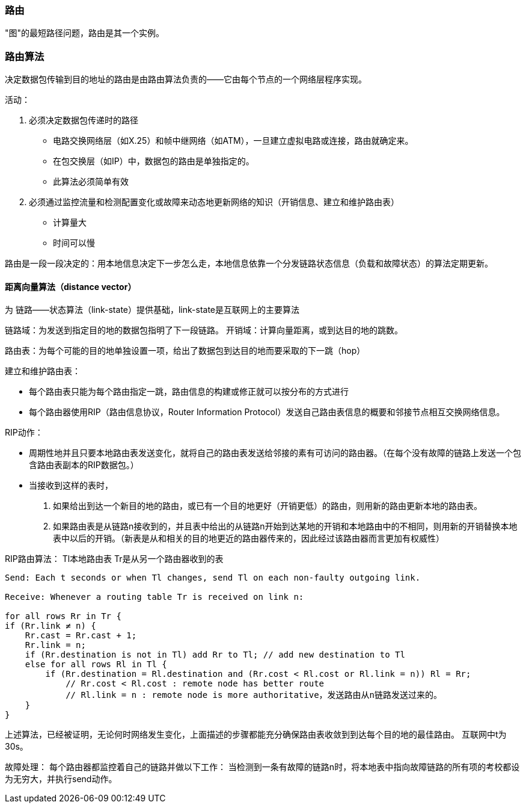 === 路由

"图"的最短路径问题，路由是其一个实例。

=== 路由算法

决定数据包传输到目的地址的路由是由路由算法负责的——它由每个节点的一个网络层程序实现。

活动：

1. 必须决定数据包传递时的路径
- 电路交换网络层（如X.25）和帧中继网络（如ATM），一旦建立虚拟电路或连接，路由就确定来。
- 在包交换层（如IP）中，数据包的路由是单独指定的。
- 此算法必须简单有效
2. 必须通过监控流量和检测配置变化或故障来动态地更新网络的知识（开销信息、建立和维护路由表）
- 计算量大
- 时间可以慢

路由是一段一段决定的：用本地信息决定下一步怎么走，本地信息依靠一个分发链路状态信息（负载和故障状态）的算法定期更新。

==== 距离向量算法（distance vector）

为 链路——状态算法（link-state）提供基础，link-state是互联网上的主要算法

链路域：为发送到指定目的地的数据包指明了下一段链路。
开销域：计算向量距离，或到达目的地的跳数。

路由表：为每个可能的目的地单独设置一项，给出了数据包到达目的地而要采取的下一跳（hop）

建立和维护路由表：

- 每个路由表只能为每个路由指定一跳，路由信息的构建或修正就可以按分布的方式进行
- 每个路由器使用RIP（路由信息协议，Router Information Protocol）发送自己路由表信息的概要和邻接节点相互交换网络信息。

RIP动作：

- 周期性地并且只要本地路由表发送变化，就将自己的路由表发送给邻接的素有可访问的路由器。（在每个没有故障的链路上发送一个包含路由表副本的RIP数据包。）
- 当接收到这样的表时，
1. 如果给出到达一个新目的地的路由，或已有一个目的地更好（开销更低）的路由，则用新的路由更新本地的路由表。
2. 如果路由表是从链路n接收到的，并且表中给出的从链路n开始到达某地的开销和本地路由中的不相同，则用新的开销替换本地表中以后的开销。（新表是从和相关的目的地更近的路由器传来的，因此经过该路由器而言更加有权威性）

RIP路由算法：
Tl本地路由表
Tr是从另一个路由器收到的表
[source,java]
----
Send: Each t seconds or when Tl changes, send Tl on each non-faulty outgoing link.

Receive: Whenever a routing table Tr is received on link n:

for all rows Rr in Tr {
if (Rr.link ≠ n) {
    Rr.cast = Rr.cast + 1;
    Rr.link = n;
    if (Rr.destination is not in Tl) add Rr to Tl; // add new destination to Tl
    else for all rows Rl in Tl {
        if (Rr.destination = Rl.destination and (Rr.cost < Rl.cost or Rl.link = n)) Rl = Rr;
            // Rr.cost < Rl.cost : remote node has better route 
            // Rl.link = n : remote node is more authoritative，发送路由从n链路发送过来的。
    }
}

----


上述算法，已经被证明，无论何时网络发生变化，上面描述的步骤都能充分确保路由表收敛到到达每个目的地的最佳路由。
互联网中t为30s。

故障处理：
每个路由器都监控着自己的链路并做以下工作：
当检测到一条有故障的链路n时，将本地表中指向故障链路的所有项的考校都设为无穷大，并执行send动作。


